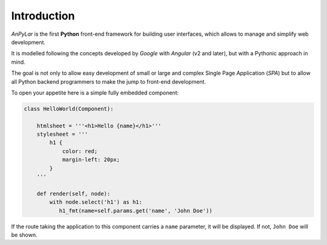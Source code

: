 Introduction
############

*AnPyLar* is the first **Python** front-end framework for building user
interfaces, which allows to manage and simplify web development.

It is modelled following the concepts developed by *Google* with *Angular* (v2
and later), but with a Pythonic approach in mind.

The goal is not only to allow easy development of small or large and complex
Single Page Application (*SPA*) but to allow all Python backend programmers to
make the jump to front-end development.

To open your appetite here is a simple fully embedded component:

.. code-block:: python

   class HelloWorld(Component):

       htmlsheet = '''<h1>Hello {name}</h1>'''
       stylesheet = '''
           h1 {
               color: red;
               margin-left: 20px;
           }
       '''

       def render(self, node):
           with node.select('h1') as h1:
              h1_fmt(name=self.params.get('name', 'John Doe'))


If the route taking the application to this component carries a ``name``
parameter, it will be displayed. If not, ``John Doe`` will be shown.
